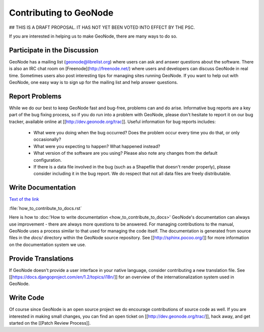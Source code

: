 Contributing to GeoNode
=======================

## THIS IS A DRAFT PROPOSAL.  IT HAS NOT YET BEEN VOTED INTO EFFECT BY THE PSC.

If you are interested in helping us to make GeoNode, there are many ways to do so.

Participate in the Discussion
-----------------------------

GeoNode has a mailing list (geonode@librelist.org) where users can ask and answer questions about the software.
There is also an IRC chat room on [Freenode](http://freenode.net/) where users and developers can discuss GeoNode in real time.
Sometimes users also post interesting tips for managing sites running GeoNode.
If you want to help out with GeoNode, one easy way is to sign up for the mailing list and help answer questions.

Report Problems
---------------

While we do our best to keep GeoNode fast and bug-free, problems can and do arise.
Informative bug reports are a key part of the bug fixing process, so if you do run into a problem with GeoNode, please don't hesitate to report it on our bug tracker, available online at [[http://dev.geonode.org/trac]].
Useful information for bug reports includes:

  * What were you doing when the bug occurred?
    Does the problem occur every time you do that, or only occasionally?
  * What were you expecting to happen?
    What happened instead?
  * What version of the software are you using?
    Please also note any changes from the default configuration.
  * If there is a data file involved in the bug (such as a Shapefile that doesn't render properly), please consider including it in the bug report.
    We do respect that not all data files are freely distributable.

Write Documentation
-------------------
`Text of the link <http://example.com>`_

:file:`how_to_contribute_to_docs.rst`

Here is how to :doc:'How to write documentation <how_to_contribute_to_docs>'
GeoNode's documentation can always use improvement - there are always more questions to be answered.
For managing contributions to the manual, GeoNode uses a process similar to that used for managing the code itself.
The documentation is generated from source files in the `docs/` directory within the GeoNode source repository.
See [[http://sphinx.pocoo.org/]] for more information on the documentation system we use.

Provide Translations
--------------------

If GeoNode doesn't provide a user interface in your native language, consider contributing a new translation file.
See [[https://docs.djangoproject.com/en/1.2/topics/i18n/]] for an overview of the internationalization system used in GeoNode.

Write Code
----------

Of course since GeoNode is an open source project we do encourage contributions of source code as well.
If you are interested in making small changes, you can find an open ticket on [[http://dev.geonode.org/trac/]], hack away, and get started on the [[Patch Review Process]].
